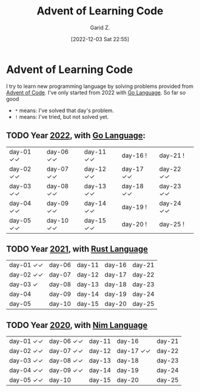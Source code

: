 #+title: Advent of Learning Code
#+author: Garid Z.
#+date: [2022-12-03 Sat 22:55]
* Advent of Learning Code
I try to learn new programming language by solving problems provided from [[https://adventofcode.com/][Advent of Code]].
I've only started from 2022 with [[https://go.dev/][Go Language]]. So far so good

- ~*~ means: I've solved that day's problem.
- ~!~ means: I've tried, but not solved yet.

** TODO Year [[https://adventofcode.com/2022][2022]], with [[https://go.dev/][Go Language]]:
| day-01 ✓✓ | day-06 ✓✓ | day-11 ✓✓ | day-16 !    | day-21 !    |
| day-02 ✓✓ | day-07 ✓✓ | day-12 ✓✓ | day-17 ✓✓ | day-22 ✓✓ |
| day-03 ✓✓ | day-08 ✓✓ | day-13 ✓✓ | day-18 ✓✓ | day-23 ✓✓ |
| day-04 ✓✓ | day-09 ✓✓ | day-14 ✓✓ | day-19 !    | day-24 ✓✓ |
| day-05 ✓✓ | day-10 ✓✓ | day-15 ✓✓ | day-20 !    | day-25 !    |

** TODO Year [[https://adventofcode.com/2021][2021]], with [[https://www.rust-lang.org/][Rust Language]] 
| day-01 ✓✓  | day-06 | day-11 | day-16 | day-21 |
| day-02 ✓✓  | day-07 | day-12 | day-17 | day-22 |
| day-03  ✓  | day-08 | day-13 | day-18 | day-23 |
| day-04     | day-09 | day-14 | day-19 | day-24 |
| day-05     | day-10 | day-15 | day-20 | day-25 |

** TODO Year [[https://adventofcode.com/2020][2020]], with [[https://nim-lang.org/][Nim Language]] 
| day-01 ✓✓  | day-06 ✓✓ | day-11 | day-16 | day-21 |
| day-02 ✓✓  | day-07 ✓✓ | day-12 | day-17 ✓✓ | day-22 |
| day-03 ✓✓  | day-08 ✓✓ | day-13 | day-18 | day-23 |
| day-04 ✓✓  | day-09 ✓✓ | day-14 | day-19 | day-24 |
| day-05 ✓✓  | day-10    | day-15 | day-20 | day-25 |
